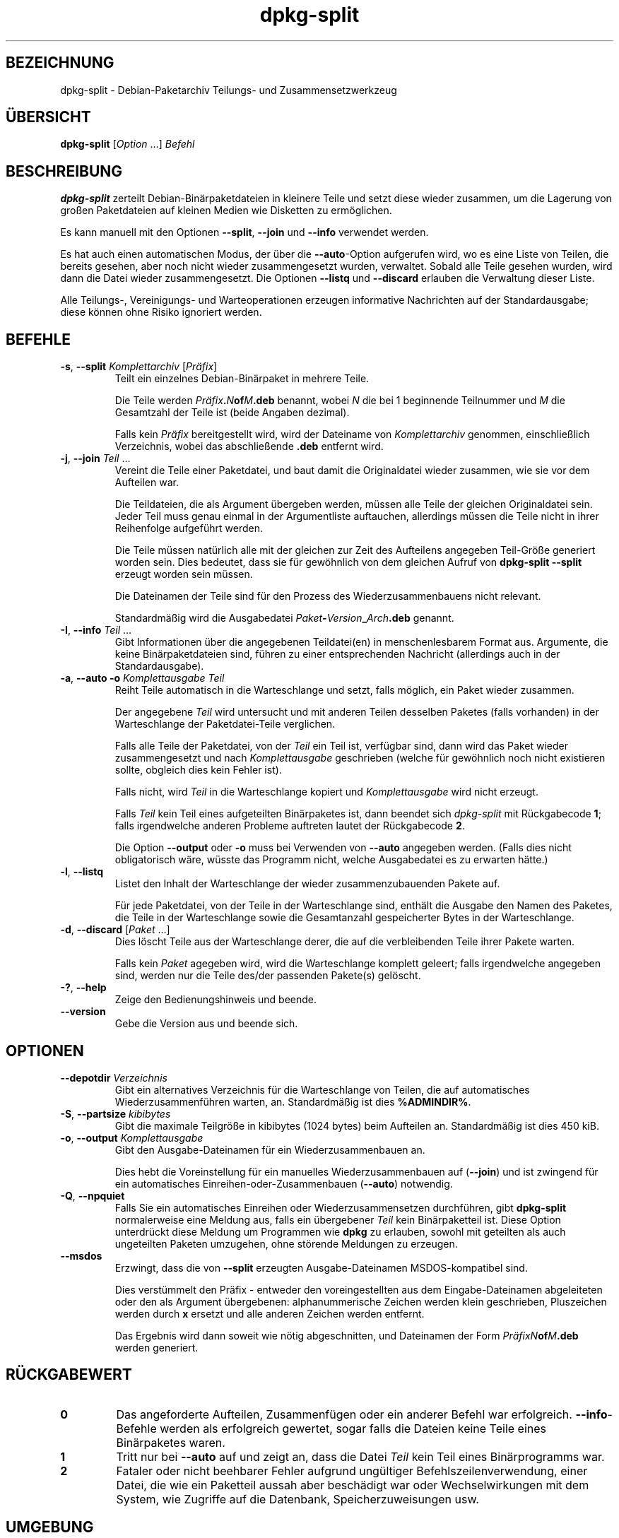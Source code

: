 .\" dpkg manual page - dpkg-split(1)
.\"
.\" Copyright © 1995-1996 Ian Jackson <ijackson@chiark.greenend.org.uk>
.\" Copyright © 2011 Guillem Jover <guillem@debian.org>
.\"
.\" This is free software; you can redistribute it and/or modify
.\" it under the terms of the GNU General Public License as published by
.\" the Free Software Foundation; either version 2 of the License, or
.\" (at your option) any later version.
.\"
.\" This is distributed in the hope that it will be useful,
.\" but WITHOUT ANY WARRANTY; without even the implied warranty of
.\" MERCHANTABILITY or FITNESS FOR A PARTICULAR PURPOSE.  See the
.\" GNU General Public License for more details.
.\"
.\" You should have received a copy of the GNU General Public License
.\" along with this program.  If not, see <https://www.gnu.org/licenses/>.
.
.\"*******************************************************************
.\"
.\" This file was generated with po4a. Translate the source file.
.\"
.\"*******************************************************************
.TH dpkg\-split 1 %RELEASE_DATE% %VERSION% dpkg\-Programmsammlung
.nh
.SH BEZEICHNUNG
dpkg\-split \- Debian\-Paketarchiv Teilungs\- und Zusammensetzwerkzeug
.
.SH ÜBERSICHT
\fBdpkg\-split\fP [\fIOption\fP …] \fIBefehl\fP
.
.SH BESCHREIBUNG
\fBdpkg\-split\fP zerteilt Debian\-Binärpaketdateien in kleinere Teile und setzt
diese wieder zusammen, um die Lagerung von großen Paketdateien auf kleinen
Medien wie Disketten zu ermöglichen.

Es kann manuell mit den Optionen \fB\-\-split\fP, \fB\-\-join\fP und \fB\-\-info\fP
verwendet werden.

Es hat auch einen automatischen Modus, der über die \fB\-\-auto\fP\-Option
aufgerufen wird, wo es eine Liste von Teilen, die bereits gesehen, aber noch
nicht wieder zusammengesetzt wurden, verwaltet. Sobald alle Teile gesehen
wurden, wird dann die Datei wieder zusammengesetzt. Die Optionen \fB\-\-listq\fP
und \fB\-\-discard\fP erlauben die Verwaltung dieser Liste.

Alle Teilungs\-, Vereinigungs\- und Warteoperationen erzeugen informative
Nachrichten auf der Standardausgabe; diese können ohne Risiko ignoriert
werden.
.
.SH BEFEHLE
.TP 
\fB\-s\fP, \fB\-\-split\fP \fIKomplettarchiv\fP [\fIPräfix\fP]
Teilt ein einzelnes Debian\-Binärpaket in mehrere Teile.

Die Teile werden \fIPräfix\fP\fB.\fP\fIN\fP\fBof\fP\fIM\fP\fB.deb\fP benannt, wobei \fIN\fP die
bei 1 beginnende Teilnummer und \fIM\fP die Gesamtzahl der Teile ist (beide
Angaben dezimal).

Falls kein \fIPräfix\fP bereitgestellt wird, wird der Dateiname von
\fIKomplettarchiv\fP genommen, einschließlich Verzeichnis, wobei das
abschließende \fB.deb\fP entfernt wird.
.TP 
\fB\-j\fP, \fB\-\-join\fP \fITeil\fP …
Vereint die Teile einer Paketdatei, und baut damit die Originaldatei wieder
zusammen, wie sie vor dem Aufteilen war.

Die Teildateien, die als Argument übergeben werden, müssen alle Teile der
gleichen Originaldatei sein. Jeder Teil muss genau einmal in der
Argumentliste auftauchen, allerdings müssen die Teile nicht in ihrer
Reihenfolge aufgeführt werden.

Die Teile müssen natürlich alle mit der gleichen zur Zeit des Aufteilens
angegeben Teil\-Größe generiert worden sein. Dies bedeutet, dass sie für
gewöhnlich von dem gleichen Aufruf von \fBdpkg\-split \-\-split\fP erzeugt worden
sein müssen.

Die Dateinamen der Teile sind für den Prozess des Wiederzusammenbauens nicht
relevant.

Standardmäßig wird die Ausgabedatei \fIPaket\fP\fB\-\fP\fIVersion\fP\fB_\fP\fIArch\fP\fB.deb\fP
genannt.

.TP 
\fB\-I\fP, \fB\-\-info\fP \fITeil\fP …
Gibt Informationen über die angegebenen Teildatei(en) in menschenlesbarem
Format aus. Argumente, die keine Binärpaketdateien sind, führen zu einer
entsprechenden Nachricht (allerdings auch in der Standardausgabe).
.TP 
\fB\-a\fP, \fB\-\-auto \-o\fP \fI Komplettausgabe Teil\fP
Reiht Teile automatisch in die Warteschlange und setzt, falls möglich, ein
Paket wieder zusammen.

Der angegebene \fITeil\fP wird untersucht und mit anderen Teilen desselben
Paketes (falls vorhanden) in der Warteschlange der Paketdatei\-Teile
verglichen.

Falls alle Teile der Paketdatei, von der \fITeil\fP ein Teil ist, verfügbar
sind, dann wird das Paket wieder zusammengesetzt und nach \fIKomplettausgabe\fP
geschrieben (welche für gewöhnlich noch nicht existieren sollte, obgleich
dies kein Fehler ist).

Falls nicht, wird \fITeil\fP in die Warteschlange kopiert und
\fIKomplettausgabe\fP wird nicht erzeugt.

Falls \fITeil\fP kein Teil eines aufgeteilten Binärpaketes ist, dann beendet
sich \fIdpkg\-split\fP mit Rückgabecode \fB1\fP; falls irgendwelche anderen
Probleme auftreten lautet der Rückgabecode \fB2\fP.

Die Option \fB\-\-output\fP oder \fB\-o\fP muss bei Verwenden von \fB\-\-auto\fP angegeben
werden. (Falls dies nicht obligatorisch wäre, wüsste das Programm nicht,
welche Ausgabedatei es zu erwarten hätte.)
.TP 
\fB\-l\fP, \fB\-\-listq\fP
Listet den Inhalt der Warteschlange der wieder zusammenzubauenden Pakete
auf.

Für jede Paketdatei, von der Teile in der Warteschlange sind, enthält die
Ausgabe den Namen des Paketes, die Teile in der Warteschlange sowie die
Gesamtanzahl gespeicherter Bytes in der Warteschlange.
.TP 
\fB\-d\fP, \fB\-\-discard\fP [\fIPaket\fP …]
Dies löscht Teile aus der Warteschlange derer, die auf die verbleibenden
Teile ihrer Pakete warten.

Falls kein \fIPaket\fP agegeben wird, wird die Warteschlange komplett geleert;
falls irgendwelche angegeben sind, werden nur die Teile des/der passenden
Pakete(s) gelöscht.
.TP 
\fB\-?\fP, \fB\-\-help\fP
Zeige den Bedienungshinweis und beende.
.TP 
\fB\-\-version\fP
Gebe die Version aus und beende sich.
.
.SH OPTIONEN
.TP 
\fB\-\-depotdir\fP\fI Verzeichnis\fP
Gibt ein alternatives Verzeichnis für die Warteschlange von Teilen, die auf
automatisches Wiederzusammenführen warten, an. Standardmäßig ist dies
\fB%ADMINDIR%\fP.
.TP 
\fB\-S\fP, \fB\-\-partsize\fP \fIkibibytes\fP
Gibt die maximale Teilgröße in kibibytes (1024 bytes) beim Aufteilen
an. Standardmäßig ist dies 450 kiB.
.TP 
\fB\-o\fP, \fB\-\-output\fP \fIKomplettausgabe\fP
Gibt den Ausgabe\-Dateinamen für ein Wiederzusammenbauen an.

Dies hebt die Voreinstellung für ein manuelles Wiederzusammenbauen auf
(\fB\-\-join\fP) und ist zwingend für ein automatisches
Einreihen\-oder\-Zusammenbauen (\fB\-\-auto\fP) notwendig.
.TP 
\fB\-Q\fP, \fB\-\-npquiet\fP
Falls Sie ein automatisches Einreihen oder Wiederzusammensetzen durchführen,
gibt \fBdpkg\-split\fP normalerweise eine Meldung aus, falls ein übergebener
\fITeil\fP kein Binärpaketteil ist. Diese Option unterdrückt diese Meldung um
Programmen wie \fBdpkg\fP zu erlauben, sowohl mit geteilten als auch
ungeteilten Paketen umzugehen, ohne störende Meldungen zu erzeugen.
.TP 
\fB\-\-msdos\fP
Erzwingt, dass die von \fB\-\-split\fP erzeugten Ausgabe\-Dateinamen
MSDOS\-kompatibel sind.

Dies verstümmelt den Präfix \- entweder den voreingestellten aus dem
Eingabe\-Dateinamen abgeleiteten oder den als Argument übergebenen:
alphanummerische Zeichen werden klein geschrieben, Pluszeichen werden durch
\fBx\fP ersetzt und alle anderen Zeichen werden entfernt.

Das Ergebnis wird dann soweit wie nötig abgeschnitten, und Dateinamen der
Form \fIPräfixN\fP\fBof\fP\fIM\fP\fB.deb\fP werden generiert.
.
.SH RÜCKGABEWERT
.TP 
\fB0\fP
Das angeforderte Aufteilen, Zusammenfügen oder ein anderer Befehl war
erfolgreich. \fB\-\-info\fP\-Befehle werden als erfolgreich gewertet, sogar falls
die Dateien keine Teile eines Binärpaketes waren.
.TP 
\fB1\fP
Tritt nur bei \fB\-\-auto\fP auf und zeigt an, dass die Datei \fITeil\fP kein Teil
eines Binärprogramms war.
.TP 
\fB2\fP
Fataler oder nicht beehbarer Fehler aufgrund ungültiger
Befehlszeilenverwendung, einer Datei, die wie ein Paketteil aussah aber
beschädigt war oder Wechselwirkungen mit dem System, wie Zugriffe auf die
Datenbank, Speicherzuweisungen usw.
.
.SH UMGEBUNG
.TP 
\fBSOURCE_DATE_EPOCH\fP
Falls gesetzt wird es als Zeitstempel (als Sekunden seit der Epoche) in dem
\fBar\fP(5)\-Container von \fBdeb\-split\fP(5) verwandt.
.
.SH DATEIEN
.TP 
\fI%ADMINDIR%/parts\fP
Das voreingestellte Verzeichnis für die Warteschlange der Teil\-Dateien, die
auf automatisches Zusammenfügen warten.

Die in diesem Verzeichnis benutzten Dateinamen liegen in einem intern
\fBdpkg\-split\fP\-Format vor und sind sehr wahrscheinlich für andere Programme
nicht nützlich, und in keinem Fall sollte sich auf das Format der Dateinamen
verlassen werden.
.
.SH FEHLER
Volle Details über die Pakete in der Warteschlange sind nicht zu erhalten,
ohne selbst im Warteschlangenverzeichnis zu wühlen.

Es gibt keine einfache Art zu testen, ob eine Datei, die ein Teil eines
Binärpaketes sein könnte, eines ist.
.
.SH "SIEHE AUCH"
\fBdeb\fP(5), \fBdeb\-control\fP(5), \fBdpkg\-deb\fP(1), \fBdpkg\fP(1).
.SH ÜBERSETZUNG
Die deutsche Übersetzung wurde 2004, 2006-2016 von Helge Kreutzmann
<debian@helgefjell.de>, 2007 von Florian Rehnisch <eixman@gmx.de> und
2008 von Sven Joachim <svenjoac@gmx.de>
angefertigt. Diese Übersetzung ist Freie Dokumentation; lesen Sie die
GNU General Public License Version 2 oder neuer für die Kopierbedingungen.
Es gibt KEINE HAFTUNG.
